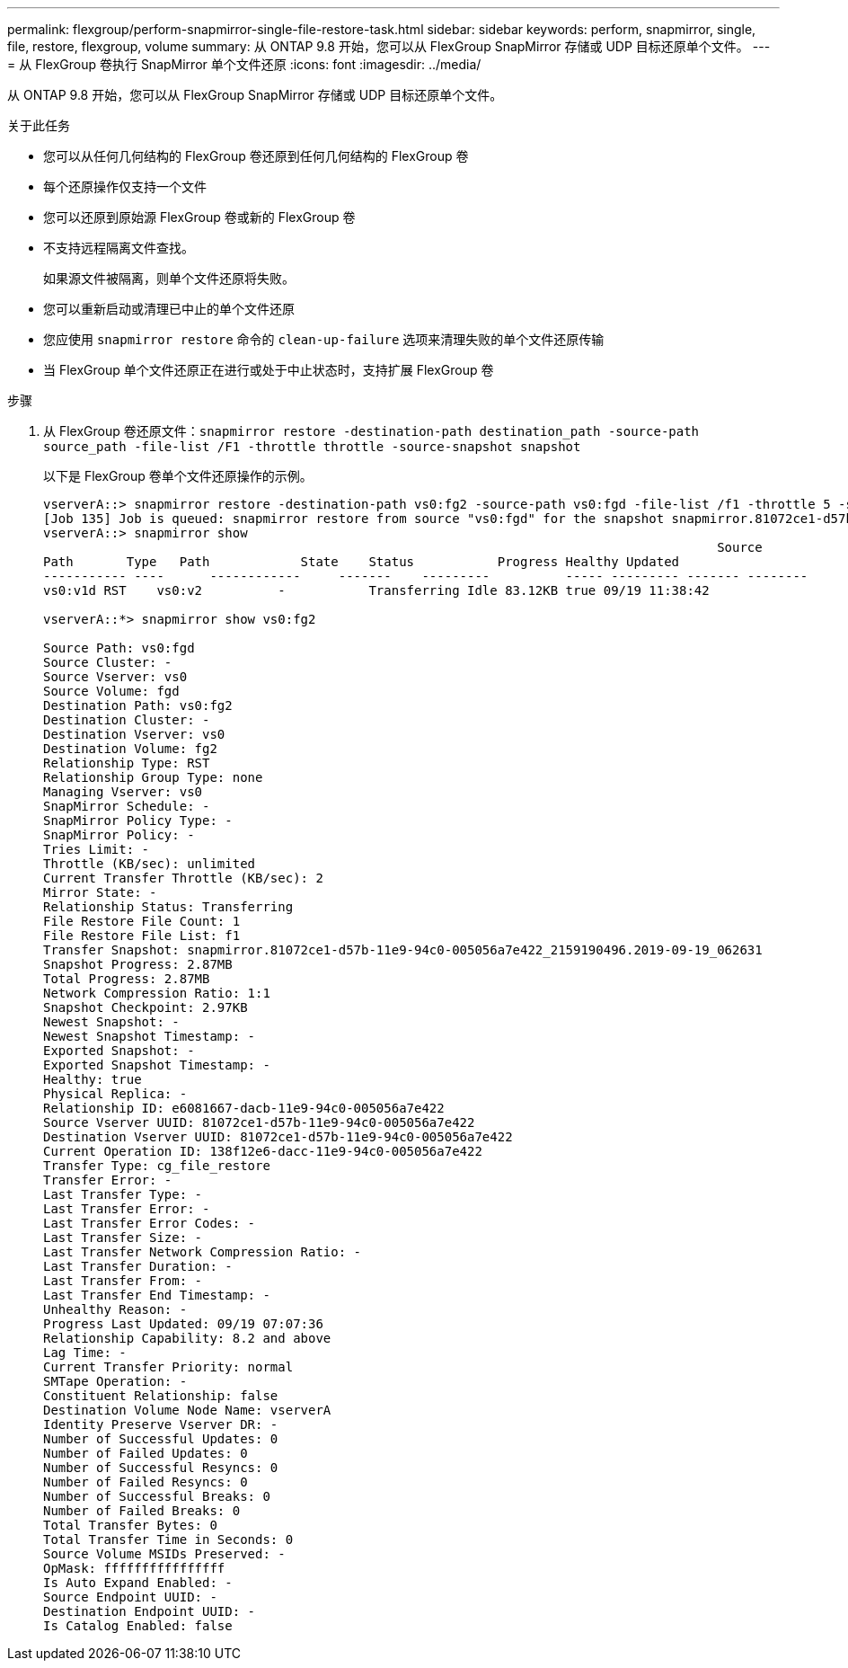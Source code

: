 ---
permalink: flexgroup/perform-snapmirror-single-file-restore-task.html 
sidebar: sidebar 
keywords: perform, snapmirror, single, file, restore, flexgroup, volume 
summary: 从 ONTAP 9.8 开始，您可以从 FlexGroup SnapMirror 存储或 UDP 目标还原单个文件。 
---
= 从 FlexGroup 卷执行 SnapMirror 单个文件还原
:icons: font
:imagesdir: ../media/


[role="lead"]
从 ONTAP 9.8 开始，您可以从 FlexGroup SnapMirror 存储或 UDP 目标还原单个文件。

.关于此任务
* 您可以从任何几何结构的 FlexGroup 卷还原到任何几何结构的 FlexGroup 卷
* 每个还原操作仅支持一个文件
* 您可以还原到原始源 FlexGroup 卷或新的 FlexGroup 卷
* 不支持远程隔离文件查找。
+
如果源文件被隔离，则单个文件还原将失败。

* 您可以重新启动或清理已中止的单个文件还原
* 您应使用 `snapmirror restore` 命令的 `clean-up-failure` 选项来清理失败的单个文件还原传输
* 当 FlexGroup 单个文件还原正在进行或处于中止状态时，支持扩展 FlexGroup 卷


.步骤
. 从 FlexGroup 卷还原文件：``snapmirror restore -destination-path destination_path -source-path source_path -file-list /F1 -throttle throttle -source-snapshot snapshot``
+
以下是 FlexGroup 卷单个文件还原操作的示例。

+
[listing]
----
vserverA::> snapmirror restore -destination-path vs0:fg2 -source-path vs0:fgd -file-list /f1 -throttle 5 -source-snapshot snapmirror.81072ce1-d57b-11e9-94c0-005056a7e422_2159190496.2019-09-19_062631
[Job 135] Job is queued: snapmirror restore from source "vs0:fgd" for the snapshot snapmirror.81072ce1-d57b-11e9-94c0-005056a7e422_2159190496.2019-09-19_062631.
vserverA::> snapmirror show
                                                                                         Source              Destination Mirror   Relationship                   Total Last
Path       Type   Path            State    Status           Progress Healthy Updated
----------- ----      ------------     -------    ---------          ----- --------- ------- --------
vs0:v1d RST    vs0:v2          -           Transferring Idle 83.12KB true 09/19 11:38:42

vserverA::*> snapmirror show vs0:fg2

Source Path: vs0:fgd
Source Cluster: -
Source Vserver: vs0
Source Volume: fgd
Destination Path: vs0:fg2
Destination Cluster: -
Destination Vserver: vs0
Destination Volume: fg2
Relationship Type: RST
Relationship Group Type: none
Managing Vserver: vs0
SnapMirror Schedule: -
SnapMirror Policy Type: -
SnapMirror Policy: -
Tries Limit: -
Throttle (KB/sec): unlimited
Current Transfer Throttle (KB/sec): 2
Mirror State: -
Relationship Status: Transferring
File Restore File Count: 1
File Restore File List: f1
Transfer Snapshot: snapmirror.81072ce1-d57b-11e9-94c0-005056a7e422_2159190496.2019-09-19_062631
Snapshot Progress: 2.87MB
Total Progress: 2.87MB
Network Compression Ratio: 1:1
Snapshot Checkpoint: 2.97KB
Newest Snapshot: -
Newest Snapshot Timestamp: -
Exported Snapshot: -
Exported Snapshot Timestamp: -
Healthy: true
Physical Replica: -
Relationship ID: e6081667-dacb-11e9-94c0-005056a7e422
Source Vserver UUID: 81072ce1-d57b-11e9-94c0-005056a7e422
Destination Vserver UUID: 81072ce1-d57b-11e9-94c0-005056a7e422
Current Operation ID: 138f12e6-dacc-11e9-94c0-005056a7e422
Transfer Type: cg_file_restore
Transfer Error: -
Last Transfer Type: -
Last Transfer Error: -
Last Transfer Error Codes: -
Last Transfer Size: -
Last Transfer Network Compression Ratio: -
Last Transfer Duration: -
Last Transfer From: -
Last Transfer End Timestamp: -
Unhealthy Reason: -
Progress Last Updated: 09/19 07:07:36
Relationship Capability: 8.2 and above
Lag Time: -
Current Transfer Priority: normal
SMTape Operation: -
Constituent Relationship: false
Destination Volume Node Name: vserverA
Identity Preserve Vserver DR: -
Number of Successful Updates: 0
Number of Failed Updates: 0
Number of Successful Resyncs: 0
Number of Failed Resyncs: 0
Number of Successful Breaks: 0
Number of Failed Breaks: 0
Total Transfer Bytes: 0
Total Transfer Time in Seconds: 0
Source Volume MSIDs Preserved: -
OpMask: ffffffffffffffff
Is Auto Expand Enabled: -
Source Endpoint UUID: -
Destination Endpoint UUID: -
Is Catalog Enabled: false
----

